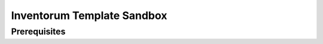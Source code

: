 .. vim: set filetype=rst :

===============
Inventorum Template Sandbox
===============

Prerequisites
=============


	
	
